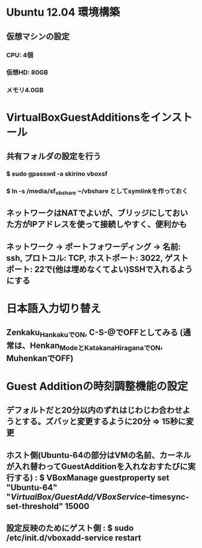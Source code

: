 * Ubuntu 12.04 環境構築
** 仮想マシンの設定
*** CPU: 4個
*** 仮想HD: 80GB
*** メモリ4.0GB

* VirtualBoxGuestAdditionsをインストール
** 共有フォルダの設定を行う
*** $ sudo gpasswd -a skirino vboxsf
*** $ ln -s /media/sf_vbshare ~/vbshare としてsymlinkを作っておく
** ネットワークはNATでよいが、ブリッジにしておいた方がIPアドレスを使って接続しやすく、便利かも
** ネットワーク -> ポートフォワーディング -> 名前: ssh, プロトコル: TCP, ホストポート: 3022, ゲストポート: 22で(他は埋めなくてよい)SSHで入れるようにする

* 日本語入力切り替え
** Zenkaku_HankakuでON, C-S-@でOFFとしてみる (通常は、Henkan_ModeとKatakana_HiraganaでON, MuhenkanでOFF)

* Guest Additionの時刻調整機能の設定
** デフォルトだと20分以内のずれはじわじわ合わせようとする。ズバッと変更するように20分 => 15秒に変更
** ホスト側(Ubuntu-64の部分はVMの名前、カーネルが入れ替わってGuestAdditionを入れなおすたびに実行する) : $ VBoxManage guestproperty set "Ubuntu-64" "/VirtualBox/GuestAdd/VBoxService/--timesync-set-threshold" 15000
** 設定反映のためにゲスト側 : $ sudo /etc/init.d/vboxadd-service restart
